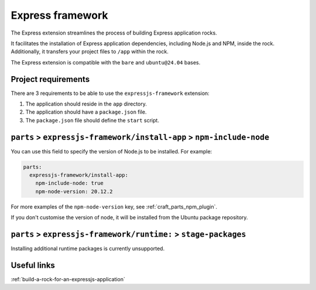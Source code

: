 .. _reference-express-framework:

Express framework
=================

The Express extension streamlines the process of building Express
application rocks.

It facilitates the installation of Express application dependencies, including
Node.js and NPM, inside the rock. Additionally, it transfers your project files
to ``/app`` within the rock.

The Express extension is compatible with the ``bare`` and ``ubuntu@24.04``
bases.


Project requirements
--------------------

There are 3 requirements to be able to use the ``expressjs-framework``
extension:

1. The application should reside in the ``app`` directory.
2. The application should have a ``package.json`` file.
3. The ``package.json`` file should define the ``start`` script.


``parts`` > ``expressjs-framework/install-app`` > ``npm-include-node``
----------------------------------------------------------------------

You can use this field to specify the version of Node.js to be installed. For
example:

.. code-block:: yaml

  parts:
    expressjs-framework/install-app:
      npm-include-node: true
      npm-node-version: 20.12.2

For more examples of the ``npm-node-version`` key, see
:ref:`craft_parts_npm_plugin`.

If you don't customise the version of node, it will be installed from the Ubuntu
package repository.


``parts`` > ``expressjs-framework/runtime:`` > ``stage-packages``
-----------------------------------------------------------------

Installing additional runtime packages is currently unsupported.


Useful links
------------

:ref:`build-a-rock-for-an-expressjs-application`
